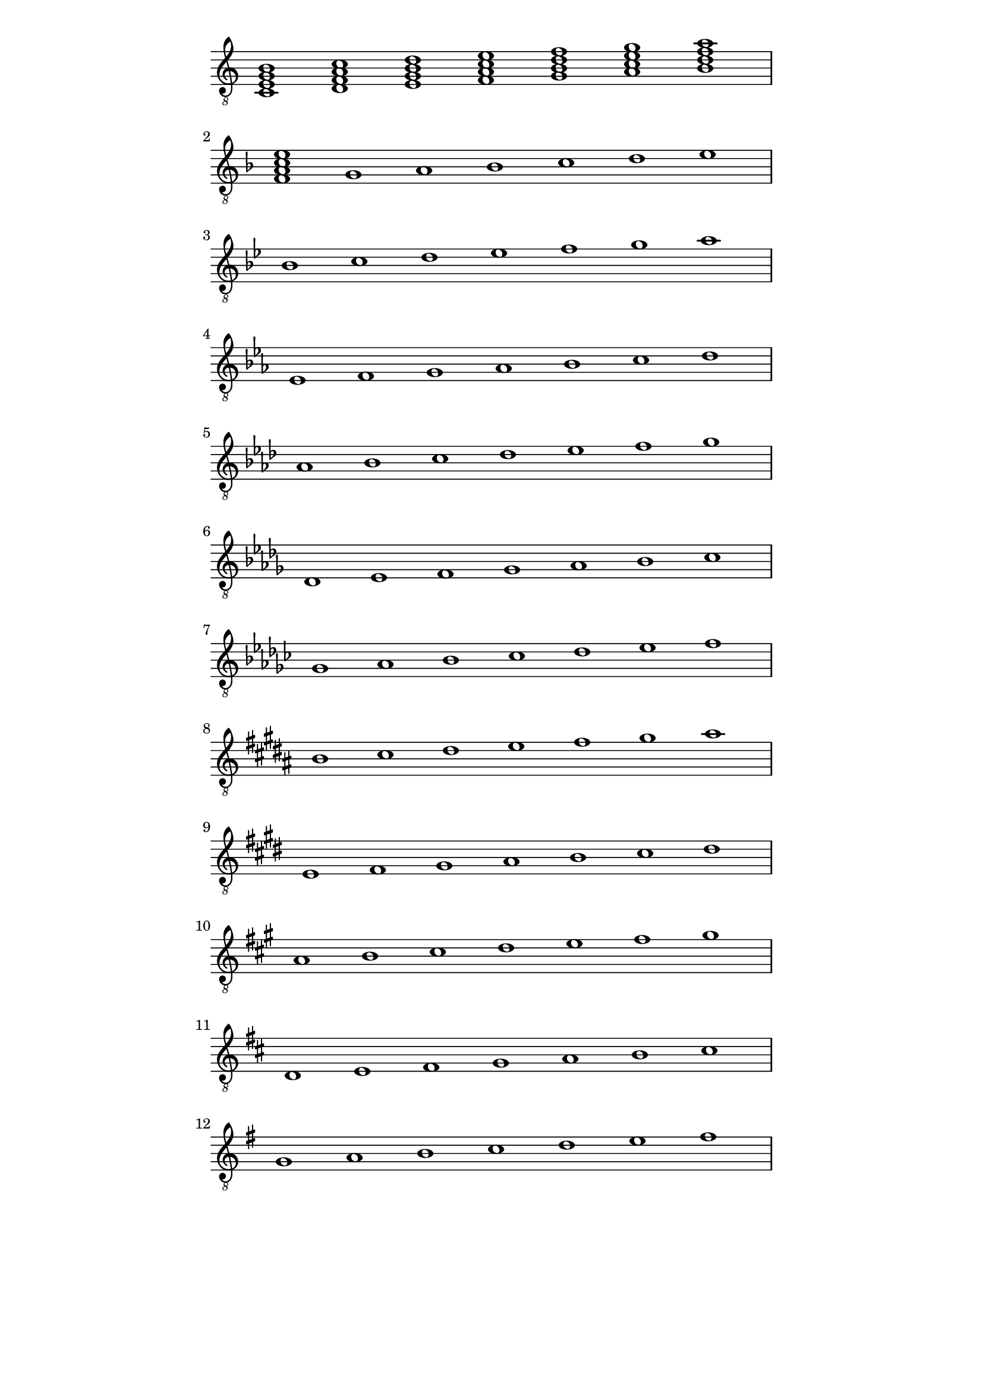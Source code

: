 \version "2.18.2"
symbols = { 
\once \hide Score.MetronomeMark \tempo 1=60
\time 7/1 
\set Staff.explicitKeySignatureVisibility = #begin-of-line-visible
\set Staff.printKeyCancellation = ##f
\key c \major <c e g b>1 <d f a c'> <e g b d'> <f a c' e'> <g b d' f'> <a c' e' g'> <b d' f' a'>
\break \transpose c f {\key c \major <c e g b>1 d e f g a b}
\break \transpose c bes {\key c \major c1 d e f g a b}
\break \transpose c ees {\key c \major c1 d e f g a b}
\break \transpose c aes {\key c \major c1 d e f g a b}
\break \transpose c des {\key c \major c1 d e f g a b}
\break \transpose c ges {\key c \major c1 d e f g a b}
\break \transpose c b {\key c \major c1 d e f g a b}
\break \transpose c e {\key c \major c1 d e f g a b}
\break \transpose c a {\key c \major c1 d e f g a b}
\break \transpose c d {\key c \major c1 d e f g a b}
\break \transpose c g {\key c \major c1 d e f g a b}
}	      
\paper
{
    indent=0\mm
   line-width=120\mm
   oddFooterMarkup=##f
   oddHeaderMarkup=##f
   bookTitleMarkup = ##f
   scoreTitleMarkup = ##f
}
\score
{
    \new Staff \with {  \omit TimeSignature } { \clef "treble_8" \symbols }
    \layout {  \omit Staff.StringNumber }
}
